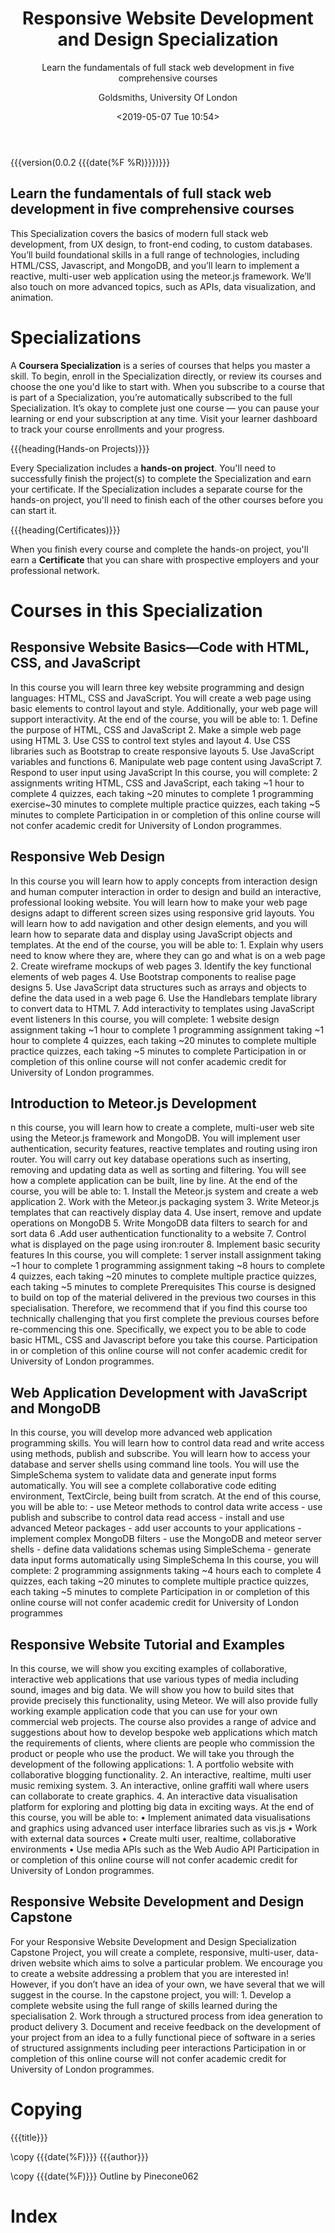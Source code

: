 # -*- mode:org; fill-column:79; -*-
#+title:Responsive Website Development and Design Specialization
#+subtitle:Learn the fundamentals of full stack web development in five comprehensive courses
#+date:<2019-05-07 Tue 10:54>
{{{version(0.0.2 {{{date(%F %R)}}})}}}
#+author:Goldsmiths, University Of London
#+subauthor:LOLH

#+CINDEX:UX design
#+CINDEX:MongoDB
#+CINDEX:reactive
#+CINDEX:@code{meteor.js}
#+CINDEX:data visualization
#+CINDEX:animation

#+texinfo:@insertcopying

#+begin_export HTML
<h2>Learn the fundamentals of full stack web development in five comprehensive courses</h2>

This Specialization covers the basics of modern full stack web
development, from UX design, to front-end coding, to custom
databases. You’ll build foundational skills in a full range of
technologies, including HTML/CSS, Javascript, and MongoDB, and you’ll
learn to implement a reactive, multi-user web application using the
meteor.js framework. We’ll also touch on more advanced topics, such as
APIs, data visualization, and animation.
#+end_export

* Specializations

#+CINDEX:specialization
A *Coursera Specialization* is a series of courses that helps you
master a skill. To begin, enroll in the Specialization directly, or
review its courses and choose the one you'd like to start with. When
you subscribe to a course that is part of a Specialization, you’re
automatically subscribed to the full Specialization. It’s okay to
complete just one course — you can pause your learning or end your
subscription at any time. Visit your learner dashboard to track your
course enrollments and your progress.

{{{heading(Hands-on Projects)}}}

#+CINDEX:hands-on project
Every Specialization includes a *hands-on project*. You'll need to
successfully finish the project(s) to complete the Specialization and
earn your certificate. If the Specialization includes a separate
course for the hands-on project, you'll need to finish each of the
other courses before you can start it.

{{{heading(Certificates)}}}

#+CINDEX:certificates
When you finish every course and complete the hands-on project, you'll
earn a *Certificate* that you can share with prospective employers and
your professional network.

* Courses in this Specialization
** Responsive Website Basics---Code with HTML, CSS, and JavaScript
In this course you will learn three key website programming and design
languages: HTML, CSS and JavaScript. You will create a web page using
basic elements to control layout and style. Additionally, your web
page will support interactivity. At the end of the course, you will be
able to: 1. Define the purpose of HTML, CSS and JavaScript 2. Make a
simple web page using HTML 3. Use CSS to control text styles and
layout 4. Use CSS libraries such as Bootstrap to create responsive
layouts 5. Use JavaScript variables and functions 6. Manipulate web
page content using JavaScript 7. Respond to user input using
JavaScript In this course, you will complete: 2 assignments writing
HTML, CSS and JavaScript, each taking ~1 hour to complete 4 quizzes,
each taking ~20 minutes to complete 1 programming exercise~30 minutes
to complete multiple practice quizzes, each taking ~5 minutes to
complete Participation in or completion of this online course will not
confer academic credit for University of London programmes.

** Responsive Web Design
In this course you will learn how to apply concepts from interaction
design and human computer interaction in order to design and build an
interactive, professional looking website. You will learn how to make
your web page designs adapt to different screen sizes using responsive
grid layouts. You will learn how to add navigation and other design
elements, and you will learn how to separate data and display using
JavaScript objects and templates. At the end of the course, you will
be able to: 1. Explain why users need to know where they are, where
they can go and what is on a web page 2. Create wireframe mockups of
web pages 3. Identify the key functional elements of web pages 4. Use
Bootstrap components to realise page designs 5. Use JavaScript data
structures such as arrays and objects to define the data used in a web
page 6. Use the Handlebars template library to convert data to
HTML 7. Add interactivity to templates using JavaScript event
listeners In this course, you will complete: 1 website design
assignment taking ~1 hour to complete 1 programming assignment taking
~1 hour to complete 4 quizzes, each taking ~20 minutes to complete
multiple practice quizzes, each taking ~5 minutes to complete
Participation in or completion of this online course will not confer
academic credit for University of London programmes.

** Introduction to Meteor.js Development
n this course, you will learn how to create a complete, multi-user web
site using the Meteor.js framework and MongoDB. You will implement
user authentication, security features, reactive templates and routing
using iron router. You will carry out key database operations such as
inserting, removing and updating data as well as sorting and
filtering. You will see how a complete application can be built, line
by line. At the end of the course, you will be able to: 1. Install the
Meteor.js system and create a web application 2. Work with the
Meteor.js packaging system 3. Write Meteor.js templates that can
reactively display data 4. Use insert, remove and update operations on
MongoDB 5. Write MongoDB data filters to search for and sort data 6
.Add user authentication functionality to a website 7. Control what is
displayed on the page using iron:router 8. Implement basic security
features In this course, you will complete: 1 server install
assignment taking ~1 hour to complete 1 programming assignment taking
~8 hours to complete 4 quizzes, each taking ~20 minutes to complete
multiple practice quizzes, each taking ~5 minutes to complete
Prerequisites This course is designed to build on top of the material
delivered in the previous two courses in this
specialisation. Therefore, we recommend that if you find this course
too technically challenging that you first complete the previous
courses before re-commencing this one. Specifically, we expect you to
be able to code basic HTML, CSS and Javascript before you take this
course. Participation in or completion of this online course will not
confer academic credit for University of London programmes.

** Web Application Development with JavaScript and MongoDB
In this course, you will develop more advanced web application
programming skills. You will learn how to control data read and write
access using methods, publish and subscribe. You will learn how to
access your database and server shells using command line tools. You
will use the SimpleSchema system to validate data and generate input
forms automatically. You will see a complete collaborative code
editing environment, TextCircle, being built from scratch. At the end
of this course, you will be able to: - use Meteor methods to control
data write access - use publish and subscribe to control data read
access - install and use advanced Meteor packages - add user accounts
to your applications - implement complex MongoDB filters - use the
MongoDB and meteor server shells - define data validations schemas
using SimpleSchema - generate data input forms automatically using
SimpleSchema In this course, you will complete: 2 programming
assignments taking ~4 hours each to complete 4 quizzes, each taking
~20 minutes to complete multiple practice quizzes, each taking ~5
minutes to complete Participation in or completion of this online
course will not confer academic credit for University of London
programmes

** Responsive Website Tutorial and Examples
In this course, we will show you exciting examples of collaborative,
interactive web applications that use various types of media including
sound, images and big data. We will show you how to build sites that
provide precisely this functionality, using Meteor. We will also
provide fully working example application code that you can use for
your own commercial web projects. The course also provides a range of
advice and suggestions about how to develop bespoke web applications
which match the requirements of clients, where clients are people who
commission the product or people who use the product. We will take you
through the development of the following applications: 1. A portfolio
website with collaborative blogging functionality. 2. An interactive,
realtime, multi user music remixing system. 3. An interactive, online
graffiti wall where users can collaborate to create graphics. 4. An
interactive data visualisation platform for exploring and plotting big
data in exciting ways. At the end of this course, you will be able to:
• Implement animated data visualisations and graphics using advanced
user interface libraries such as vis.js • Work with external data
sources • Create multi user, realtime, collaborative environments •
Use media APIs such as the Web Audio API Participation in or
completion of this online course will not confer academic credit for
University of London programmes.

** Responsive Website Development and Design Capstone
For your Responsive Website Development and Design Specialization
Capstone Project, you will create a complete, responsive, multi-user,
data-driven website which aims to solve a particular problem. We
encourage you to create a website addressing a problem that you are
interested in! However, if you don’t have an idea of your own, we have
several that we will suggest in the course. In the capstone project,
you will: 1. Develop a complete website using the full range of skills
learned during the specialisation 2. Work through a structured process
from idea generation to product delivery 3. Document and receive
feedback on the development of your project from an idea to a fully
functional piece of software in a series of structured assignments
including peer interactions Participation in or completion of this
online course will not confer academic credit for University of London
programmes.

* Copying
:PROPERTIES:
:copying: t
:END:
{{{title}}}

\copy {{{date(%F)}}} {{{author}}}

\copy {{{date(%F)}}} Outline by Pinecone062

#+begin_export texinfo
@heading Learn the fundamentals of full stack web development in five comprehensive courses

This Specialization covers the basics of modern full stack web
development, from UX design, to front-end coding, to custom
databases. You’ll build foundational skills in a full range of
technologies, including HTML/CSS, Javascript, and MongoDB, and you’ll
learn to implement a reactive, multi-user web application using the
meteor.js framework. We’ll also touch on more advanced topics, such as
APIs, data visualization, and animation.
#+end_export

* Index
:PROPERTIES:
:index:    cp
:unnumbered: t
:END:

* export settings :noexport:
** html
#+OPTIONS: html-link-use-abs-url:nil html-postamble:auto
#+OPTIONS: html-preamble:t html-scripts:t html-style:t
#+OPTIONS: html5-fancy:t tex:t H:6 ^:{}
#+HTML_DOCTYPE: xhtml5
#+HTML_CONTAINER: div
#+DESCRIPTION:Create a Web Experience. Learn the fundamentals of full stack web development in five comprehensive courses.
#+KEYWORDS:Meteor Html JavaScript MongoDB
#+HTML_LINK_HOME:
#+HTML_LINK_UP:
#+HTML_MATHJAX:
#+HTML_HEAD:
#+HTML_HEAD_EXTRA:
#+INFOJS_OPT:
#+CREATOR: <a href="https://www.gnu.org/software/emacs/">Emacs</a> 26.1 (<a href="https://orgmode.org">Org</a> mode 9.1.14)
#+LATEX_HEADER:
** texinfo
#+texinfo_filename:resp_website_dev-design_spec.info
#+texinfo_class: info
#+texinfo_header:
#+texinfo_post_header:
#+texinfo_dir_category:WebDev
#+texinfo_dir_title:Responsive Website Dev
#+texinfo_dir_desc:Create a web experience; learn the fundamentals of full stack web development
** macro definitions
#+macro:version Version $1 $2
#+macro:heading @@html:<h3>@@@@texinfo:@heading @@$1@@html:</h3>@@
#+macro:subheading @@html:<h4>@@@@texinfo:@subheading @@$1@@html:</h4>@@
